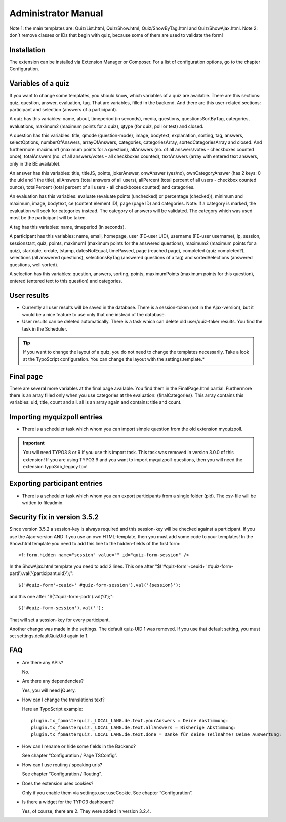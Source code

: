 ﻿.. include:: /Includes.rst.txt

.. _admin-manual:

Administrator Manual
====================

Note 1: the main templates are: Quiz/List.html, Quiz/Show.html, Quiz/ShowByTag.html and Quiz/ShowAjax.html.
Note 2: don´t remove classes or IDs that begin with quiz, because some of them are used to validate the form!


.. _admin-installation:

Installation
------------

The extension can be installed via Extension Manager or Composer.
For a list of configuration options, go to the chapter Configuration.


.. _admin-variables:

Variables of a quiz
-------------------

If you want to change some templates, you should know, which variables of a quiz are available.
There are this sections: quiz, question, answer, evaluation, tag. That are variables, filled in the backend.
And there are this user-related sections: participant and selection (answers of a participant).

A quiz has this variables:
name, about, timeperiod (in seconds), media, questions, questionsSortByTag, categories, evaluations,
maximum2 (maximum points for a quiz), qtype (for quiz, poll or test) and closed.

A question has this variables:
title, qmode (question-mode), image, bodytext, explanation, sorting, tag, answers, selectOptions, numberOfAnswers,
arrayOfAnswers, categories, categoriesArray, sortedCategoriesArray and closed.
And furthermore:
maximum1 (maximum points for a question),
allAnswers (no. of all answers/votes - checkboxes counted once),
totalAnswers (no. of all answers/votes - all checkboxes counted),
textAnswers (array with entered text answers, only in the BE available).

An answer has this variables:
title, titleJS, points, jokerAnswer, onwAnswer (yes/no), ownCategoryAnswer (has 2 keys: 0 the uid and 1 the title),
allAnswers (total answers of all users),
allPercent (total percent of all users - checkbox counted ounce),
totalPercent (total percent of all users - all checkboxes counted) and
categories.

An evaluation has this variables:
evaluate (evaluate points (unchecked) or percentage (checked)), minimum and maximum, image, bodytext,
ce (content element ID), page (page ID) and categories.
Note: if a category is marked, the evaluation will seek for categories instead. The category of answers will be validated.
The category which was used most be the participant will be taken.

A tag has this variables:
name, timeperiod (in seconds).

A participant has this variables:
name, email, homepage, user (FE-user UID), username (FE-user username), ip, session, sessionstart, quiz, points,
maximum1 (maximum points for the answered questions), maximum2 (maximum points for a quiz),
startdate, crdate, tstamp, datesNotEqual, timePassed, page (reached page), completed (quiz completed?),
selections (all answered questions), selectionsByTag (answered questions of a tag) and
sortedSelections (answered questions, well sorted).

A selection has this variables:
question, answers, sorting, points, maximumPoints (maximum points for this question), entered (entered text to this question)
and categories.


.. _admin-configuration:

User results
------------

* Currently all user results will be saved in the database. There is a session-token (not in the Ajax-version), but it would be a nice feature to use only that one instead of the database.

* User results can be deleted automatically. There is a task which can delete old user/quiz-taker results. You find the task in the Scheduler.

.. tip::

   If you want to change the layout of a quiz, you do not need to change the templates necessarily.
   Take a look at the TypoScript configuration. You can change the layout with the settings.template.*


.. _admin-final:

Final page
----------

There are several more variables at the final page available. You find them in the FinalPage.html partial.
Furthermore there is an array filled only when you use categories at the evaluation: {finalCategories}.
This array contains this variables: uid, title, count and all. all is an array again and contains: title and count.


.. _admin-import:

Importing myquizpoll entries
----------------------------

* There is a scheduler task which whom you can import simple question from the old extension myquizpoll.

.. important::

   You will need TYPO3 8 or 9 if you use this import task. This task was removed in version 3.0.0 of this extension!
   If you are using TYPO3 9 and you want to import myquizpoll-questions, then you will need the extension typo3db_legacy too!


.. _admin-export:

Exporting participant entries
-----------------------------

* There is a scheduler task which whom you can export participants from a single folder (pid). The csv-file will be written to fileadmin.


.. _security-fix:

Security fix in version 3.5.2
-----------------------------

Since version 3.5.2 a session-key is always required and this session-key will be checked against a participant.
If you use the Ajax-version AND if you use an own HTML-template, then you must add some code to your templates!
In the Show.html template you need to add this line to the hidden-fields of the first form::

  <f:form.hidden name="session" value="" id="quiz-form-session" />

In the ShowAjax.html template you need to add 2 lines.
This one after "$('#quiz-form'+ceuid+' #quiz-form-parti').val('{participant.uid}');"::

  $('#quiz-form'+ceuid+' #quiz-form-session').val('{session}');

and this one after "$('#quiz-form-parti').val('0');"::

  $('#quiz-form-session').val('');

That will set a session-key for every participant.

Another change was made in the settings. The default quiz-UID 1 was removed. If you use that default setting,
you must set settings.defaultQuizUid again to 1.


.. _admin-faq:

FAQ
---

- Are there any APIs?

  No.

- Are there any dependencies?

  Yes, you will need jQuery.

- How can I change the translations text?

  Here an TypoScript example:

  ::

     plugin.tx_fpmasterquiz._LOCAL_LANG.de.text.yourAnswers = Deine Abstimmung:
     plugin.tx_fpmasterquiz._LOCAL_LANG.de.text.allAnswers = Bisherige Abstimmung:
     plugin.tx_fpmasterquiz._LOCAL_LANG.de.text.done = Danke für deine Teilnahme! Deine Auswertung:

- How can I rename or hide some fields in the Backend?

  See chapter “Configuration / Page TSConfig”.

- How can I use routing / speaking urls?

  See chapter “Configuration / Routing”.

- Does the extension uses cookies?

  Only if you enable them via settings.user.useCookie. See chapter “Configuration”.

- Is there a widget for the TYPO3 dashboard?

  Yes, of course, there are 2. They were added in version 3.2.4.
